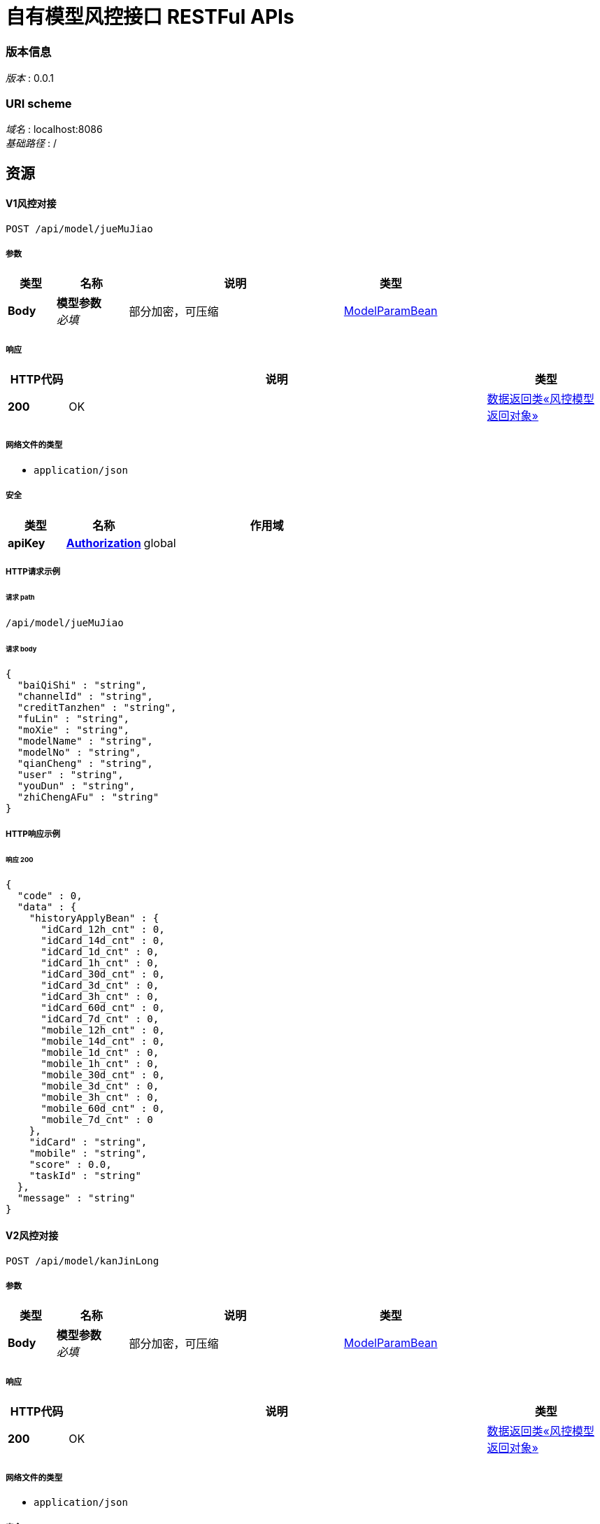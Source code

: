 = 自有模型风控接口 RESTFul APIs



=== 版本信息
[%hardbreaks]
__版本__ : 0.0.1

=== URI scheme
[%hardbreaks]
__域名__ : localhost:8086
__基础路径__ : /

[[_paths]]
== 资源

[[_modelv1usingpost]]
==== V1风控对接
....
POST /api/model/jueMuJiao
....


===== 参数

[options="header", cols=".^2,.^3,.^9,.^4"]
|===
|类型|名称|说明|类型
|**Body**|**模型参数** +
__必填__|部分加密，可压缩|<<_modelparambean,ModelParamBean>>
|===


===== 响应

[options="header", cols=".^2,.^14,.^4"]
|===
|HTTP代码|说明|类型
|**200**|OK|<<_56edc2aa9785d52e6684fc29bfc3b8df,数据返回类«风控模型返回对象»>>
|===


===== 网络文件的类型

* `application/json`




===== 安全

[options="header", cols=".^3,.^4,.^13"]
|===
|类型|名称|作用域
|**apiKey**|**<<_authorization,Authorization>>**|global
|===


===== HTTP请求示例

====== 请求 path
----
/api/model/jueMuJiao
----


====== 请求 body
[source,json]
----
{
  "baiQiShi" : "string",
  "channelId" : "string",
  "creditTanzhen" : "string",
  "fuLin" : "string",
  "moXie" : "string",
  "modelName" : "string",
  "modelNo" : "string",
  "qianCheng" : "string",
  "user" : "string",
  "youDun" : "string",
  "zhiChengAFu" : "string"
}
----


===== HTTP响应示例

====== 响应 200
[source,json]
----
{
  "code" : 0,
  "data" : {
    "historyApplyBean" : {
      "idCard_12h_cnt" : 0,
      "idCard_14d_cnt" : 0,
      "idCard_1d_cnt" : 0,
      "idCard_1h_cnt" : 0,
      "idCard_30d_cnt" : 0,
      "idCard_3d_cnt" : 0,
      "idCard_3h_cnt" : 0,
      "idCard_60d_cnt" : 0,
      "idCard_7d_cnt" : 0,
      "mobile_12h_cnt" : 0,
      "mobile_14d_cnt" : 0,
      "mobile_1d_cnt" : 0,
      "mobile_1h_cnt" : 0,
      "mobile_30d_cnt" : 0,
      "mobile_3d_cnt" : 0,
      "mobile_3h_cnt" : 0,
      "mobile_60d_cnt" : 0,
      "mobile_7d_cnt" : 0
    },
    "idCard" : "string",
    "mobile" : "string",
    "score" : 0.0,
    "taskId" : "string"
  },
  "message" : "string"
}
----


[[_modelv2usingpost]]
==== V2风控对接
....
POST /api/model/kanJinLong
....


===== 参数

[options="header", cols=".^2,.^3,.^9,.^4"]
|===
|类型|名称|说明|类型
|**Body**|**模型参数** +
__必填__|部分加密，可压缩|<<_modelparambean,ModelParamBean>>
|===


===== 响应

[options="header", cols=".^2,.^14,.^4"]
|===
|HTTP代码|说明|类型
|**200**|OK|<<_56edc2aa9785d52e6684fc29bfc3b8df,数据返回类«风控模型返回对象»>>
|===


===== 网络文件的类型

* `application/json`




===== 安全

[options="header", cols=".^3,.^4,.^13"]
|===
|类型|名称|作用域
|**apiKey**|**<<_authorization,Authorization>>**|global
|===


===== HTTP请求示例

====== 请求 path
----
/api/model/kanJinLong
----


====== 请求 body
[source,json]
----
{
  "baiQiShi" : "string",
  "channelId" : "string",
  "creditTanzhen" : "string",
  "fuLin" : "string",
  "moXie" : "string",
  "modelName" : "string",
  "modelNo" : "string",
  "qianCheng" : "string",
  "user" : "string",
  "youDun" : "string",
  "zhiChengAFu" : "string"
}
----


===== HTTP响应示例

====== 响应 200
[source,json]
----
{
  "code" : 0,
  "data" : {
    "historyApplyBean" : {
      "idCard_12h_cnt" : 0,
      "idCard_14d_cnt" : 0,
      "idCard_1d_cnt" : 0,
      "idCard_1h_cnt" : 0,
      "idCard_30d_cnt" : 0,
      "idCard_3d_cnt" : 0,
      "idCard_3h_cnt" : 0,
      "idCard_60d_cnt" : 0,
      "idCard_7d_cnt" : 0,
      "mobile_12h_cnt" : 0,
      "mobile_14d_cnt" : 0,
      "mobile_1d_cnt" : 0,
      "mobile_1h_cnt" : 0,
      "mobile_30d_cnt" : 0,
      "mobile_3d_cnt" : 0,
      "mobile_3h_cnt" : 0,
      "mobile_60d_cnt" : 0,
      "mobile_7d_cnt" : 0
    },
    "idCard" : "string",
    "mobile" : "string",
    "score" : 0.0,
    "taskId" : "string"
  },
  "message" : "string"
}
----

[[_definitions]]
== 定义


[[_modelparambean]]
=== ModelParamBean

[options="header", cols=".^3,.^11,.^4"]
|===
|名称|说明|类型
|**baiQiShi** +
__可选__|**样例** : `"string"`|string
|**channelId** +
__可选__|渠道号 +
**样例** : `"string"`|string
|**creditTanzhen** +
__可选__|信用探针报文 +
**样例** : `"string"`|string
|**fuLin** +
__可选__|孚临报文 +
**样例** : `"string"`|string
|**moXie** +
__可选__|魔蝎报文 +
**样例** : `"string"`|string
|**modelName** +
__必填__|模型名称（加密） +
**样例** : `"string"`|string
|**modelNo** +
__必填__|模型编号（加密） +
**样例** : `"string"`|string
|**qianCheng** +
__可选__|**样例** : `"string"`|string
|**user** +
__必填__|用户信息 +
**样例** : `"string"`|string
|**youDun** +
__可选__|有盾报文 +
**样例** : `"string"`|string
|**zhiChengAFu** +
__可选__|致诚阿福报文 +
**样例** : `"string"`|string
|===



[[_413a64c225e2c4f80e5646f2d8ac6cf9]]
=== 数据返回类

[options="header", cols=".^3,.^11,.^4"]
|===
|名称|说明|类型
|**code** +
__可选__|响应编码号 +
**样例** : `0`|integer (int32)
|**data** +
__可选__|返回数据 +
**样例** : `"object"`|object
|**message** +
__可选__|具体信息 +
**样例** : `"string"`|string
|===


[[_56edc2aa9785d52e6684fc29bfc3b8df]]
=== 数据返回类«风控模型返回对象»

[options="header", cols=".^3,.^11,.^4"]
|===
|名称|说明|类型
|**code** +
__可选__|响应编码号 +
**样例** : `0`|integer (int32)
|**data** +
__可选__|返回数据 +
**样例** : `"<<_9bc016c1b51f63a45eb4a10055198733>>"`|<<_9bc016c1b51f63a45eb4a10055198733,风控模型返回对象>>
|**message** +
__可选__|具体信息 +
**样例** : `"string"`|string
|===




[[_a4b9713b76fd417a8770f802053e9092]]
=== 用户历史操作轨迹

[options="header", cols=".^3,.^11,.^4"]
|===
|名称|说明|类型
|**idCard_12h_cnt** +
__可选__|相同身份证过去12小时内调用次数 +
**样例** : `0`|integer (int32)
|**idCard_14d_cnt** +
__可选__|相同身份证过去14天内调用次数 +
**样例** : `0`|integer (int32)
|**idCard_1d_cnt** +
__可选__|相同身份证过去1天内调用次数 +
**样例** : `0`|integer (int32)
|**idCard_1h_cnt** +
__可选__|相同身份证过去1小时内调用次数 +
**样例** : `0`|integer (int32)
|**idCard_30d_cnt** +
__可选__|相同身份证过去30天内调用次数 +
**样例** : `0`|integer (int32)
|**idCard_3d_cnt** +
__可选__|相同身份证过去3天内调用次数 +
**样例** : `0`|integer (int32)
|**idCard_3h_cnt** +
__可选__|相同身份证过去3小时内调用次数 +
**样例** : `0`|integer (int32)
|**idCard_60d_cnt** +
__可选__|相同身份证过去60天内调用次数 +
**样例** : `0`|integer (int32)
|**idCard_7d_cnt** +
__可选__|相同身份证过去7天内调用次数 +
**样例** : `0`|integer (int32)
|**mobile_12h_cnt** +
__可选__|相同手机号过去12小时内调用次数 +
**样例** : `0`|integer (int32)
|**mobile_14d_cnt** +
__可选__|相同手机号过去14天内调用次数 +
**样例** : `0`|integer (int32)
|**mobile_1d_cnt** +
__可选__|相同手机号过去1天内调用次数 +
**样例** : `0`|integer (int32)
|**mobile_1h_cnt** +
__可选__|相同手机号过去1小时内调用次数 +
**样例** : `0`|integer (int32)
|**mobile_30d_cnt** +
__可选__|相同手机号过去30天内调用次数 +
**样例** : `0`|integer (int32)
|**mobile_3d_cnt** +
__可选__|相同手机号过去3天内调用次数 +
**样例** : `0`|integer (int32)
|**mobile_3h_cnt** +
__可选__|相同手机号过去3小时内调用次数 +
**样例** : `0`|integer (int32)
|**mobile_60d_cnt** +
__可选__|相同手机号过去60天内调用次数 +
**样例** : `0`|integer (int32)
|**mobile_7d_cnt** +
__可选__|相同手机号过去7天内调用次数 +
**样例** : `0`|integer (int32)
|===



[[_9bc016c1b51f63a45eb4a10055198733]]
=== 风控模型返回对象

[options="header", cols=".^3,.^11,.^4"]
|===
|名称|说明|类型
|**historyApplyBean** +
__必填__|用户历史操作轨迹 +
**样例** : `"<<_a4b9713b76fd417a8770f802053e9092>>"`|<<_a4b9713b76fd417a8770f802053e9092,用户历史操作轨迹>>
|**idCard** +
__必填__|用户身份证号 +
**样例** : `"string"`|string
|**mobile** +
__必填__|手机号 +
**样例** : `"string"`|string
|**score** +
__必填__|风控分 +
**样例** : `0.0`|number
|**taskId** +
__必填__|任务id +
**样例** : `"string"`|string
|===




[[_securityscheme]]
== 安全

[[_authorization]]
=== Authorization
[%hardbreaks]
__类型__ : apiKey
__名称__ : Authorization
__在__ : HEADER




